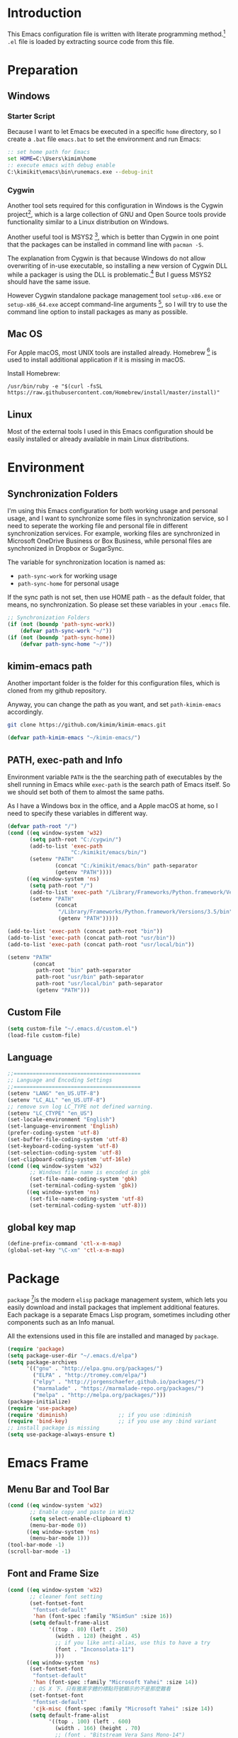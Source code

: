 * Introduction

This Emacs configuration file is written with literate programming method.[fn:1]
=.el= file is loaded by extracting source code from this file.

* Preparation
** Windows
*** Starter Script

Because I want to let Emacs be executed in a specific =home= directory, so I
create a =.bat= file =emacs.bat= to set the environment and run Emacs:

#+BEGIN_SRC bat
  :: set home path for Emacs
  set HOME=C:\Users\kimim\home
  :: execute emacs with debug enable
  C:\kimikit\emacs\bin\runemacs.exe --debug-init
#+END_SRC

*** Cygwin

Another tool sets required for this configuration in Windows is the Cygwin
project[fn:2], which is a large collection of GNU and Open Source tools provide
functionality similar to a Linux distribution on Windows.

Another useful tool is MSYS2 [fn:3], which is better than Cygwin in one point
that the packages can be installed in command line with =pacman -S=.

The explanation from Cygwin is that because Windows do not allow overwriting of
in-use executable, so installing a new version of Cygwin DLL while a packager is
using the DLL is problematic.[fn:4] But I guess MSYS2 should have the same
issue.

However Cygwin standalone package management tool =setup-x86.exe= or
=setup-x86_64.exe= accept command-line arguments [fn:5], so I will try to use
the command line option to install packages as many as possible.

** Mac OS

For Apple macOS, most UNIX tools are installed already. Homebrew [fn:6] is used
to install additional application if it is missing in macOS.

Install Homebrew:

#+BEGIN_SRC shell
/usr/bin/ruby -e "$(curl -fsSL https://raw.githubusercontent.com/Homebrew/install/master/install)"
#+END_SRC

** Linux

Most of the external tools I used in this Emacs configuration should be easily
installed or already available in main Linux distributions.
* Environment
** Synchronization Folders

I'm using this Emacs configuration for both working usage and personal usage,
and I want to synchronize some files in synchronization service, so I need to
seperate the working file and personal file in different synchronization
services. For example, working files are synchronized in Microsoft OneDrive
Business or Box Business, while personal files are synchronized in Dropbox or
SugarSync.

The variable for synchronization location is named as:
- =path-sync-work= for working usage
- =path-sync-home= for personal usage

If the sync path is not set, then use HOME path =~= as the default folder, that
means, no synchronization. So please set these variables in your =.emacs= file.

#+BEGIN_SRC emacs-lisp
  ;; Synchronization Folders
  (if (not (boundp 'path-sync-work))
      (defvar path-sync-work "~/"))
  (if (not (boundp 'path-sync-home))
      (defvar path-sync-home "~/"))
#+END_SRC

** kimim-emacs path

Another important folder is the folder for this configuration files, which is
cloned from my github repository.

Anyway, you can change the path as you want, and set =path-kimim-emacs=
accordingly.

#+BEGIN_SRC sh
git clone https://github.com/kimim/kimim-emacs.git
#+END_SRC

#+BEGIN_SRC emacs-lisp
  (defvar path-kimim-emacs "~/kimim-emacs/")
#+END_SRC

** PATH, exec-path and Info

Environment variable =PATH= is the the searching path of executables by the
shell running in Emacs while =exec-path= is the search path of Emacs itself. So
we should set both of them to almost the same paths.

As I have a Windows box in the office, and a Apple macOS at home, so I need to
specify these variables in different way.

#+BEGIN_SRC emacs-lisp
  (defvar path-root "/")
  (cond ((eq window-system 'w32)
         (setq path-root "C:/cygwin/")
         (add-to-list 'exec-path
                      "C:/kimikit/emacs/bin/")
         (setenv "PATH"
                 (concat "C:/kimikit/emacs/bin" path-separator
                 (getenv "PATH"))))
        ((eq window-system 'ns)
         (setq path-root "/")
         (add-to-list 'exec-path "/Library/Frameworks/Python.framework/Versions/3.5/bin")
         (setenv "PATH"
                 (concat
                  "/Library/Frameworks/Python.framework/Versions/3.5/bin" path-separator
                  (getenv "PATH")))))

  (add-to-list 'exec-path (concat path-root "bin"))
  (add-to-list 'exec-path (concat path-root "usr/bin"))
  (add-to-list 'exec-path (concat path-root "usr/local/bin"))

  (setenv "PATH"
          (concat
           path-root "bin" path-separator
           path-root "usr/bin" path-separator
           path-root "usr/local/bin" path-separator
           (getenv "PATH")))
#+END_SRC

** Custom File
#+BEGIN_SRC emacs-lisp
(setq custom-file "~/.emacs.d/custom.el")
(load-file custom-file)
#+END_SRC
** Language
#+BEGIN_SRC emacs-lisp
  ;;========================================
  ;; Language and Encoding Settings
  ;;========================================
  (setenv "LANG" "en_US.UTF-8")
  (setenv "LC_ALL" "en_US.UTF-8")
  ;; remove svn log LC_TYPE not defined warning.
  (setenv "LC_CTYPE" "en_US")
  (set-locale-environment "English")
  (set-language-environment 'English)
  (prefer-coding-system 'utf-8)
  (set-buffer-file-coding-system 'utf-8)
  (set-keyboard-coding-system 'utf-8)
  (set-selection-coding-system 'utf-8)
  (set-clipboard-coding-system 'utf-16le)
  (cond ((eq window-system 'w32)
         ;; Windows file name is encoded in gbk
         (set-file-name-coding-system 'gbk)
         (set-terminal-coding-system 'gbk))
        ((eq window-system 'ns)
         (set-file-name-coding-system 'utf-8)
         (set-terminal-coding-system 'utf-8)))
#+END_SRC

** global key map
#+BEGIN_SRC emacs-lisp
  (define-prefix-command 'ctl-x-m-map)
  (global-set-key "\C-xm" 'ctl-x-m-map)
#+END_SRC
* Package

=package= [fn:7]is the modern =elisp= package management system, which lets you
easily download and install packages that implement additional features. Each
package is a separate Emacs Lisp program, sometimes including other components
such as an Info manual.

All the extensions used in this file are installed and managed by =package=.

#+BEGIN_SRC emacs-lisp
  (require 'package)
  (setq package-user-dir "~/.emacs.d/elpa")
  (setq package-archives
        '(("gnu" . "http://elpa.gnu.org/packages/")
          ("ELPA" . "http://tromey.com/elpa/")
          ("elpy" . "http://jorgenschaefer.github.io/packages/")
          ("marmalade" . "https://marmalade-repo.org/packages/")
          ("melpa" . "http://melpa.org/packages/")))
  (package-initialize)
  (require 'use-package)
  (require 'diminish)                ;; if you use :diminish
  (require 'bind-key)                ;; if you use any :bind variant
  ;; install package is missing
  (setq use-package-always-ensure t)
#+END_SRC
* Emacs Frame
** Menu Bar and Tool Bar
#+BEGIN_SRC emacs-lisp
  (cond ((eq window-system 'w32)
         ;; Enable copy and paste in Win32
         (setq select-enable-clipboard t)
         (menu-bar-mode 0))
        ((eq window-system 'ns)
         (menu-bar-mode 1)))
  (tool-bar-mode -1)
  (scroll-bar-mode -1)
#+END_SRC
** Font and Frame Size
#+BEGIN_SRC emacs-lisp
  (cond ((eq window-system 'w32)
         ;; cleaner font setting
         (set-fontset-font
          "fontset-default"
          'han (font-spec :family "NSimSun" :size 16))
         (setq default-frame-alist
               '((top . 80) (left . 250)
                 (width . 128) (height . 45)
                 ;; if you like anti-alias, use this to have a try
                 (font . "Inconsolata-11")
                 )))
        ((eq window-system 'ns)
         (set-fontset-font
          "fontset-default"
          'han (font-spec :family "Microsoft Yahei" :size 14))
         ;; OS X 下，只有雅黑字體的標點符號顯示的不是那麼難看
         (set-fontset-font
          "fontset-default"
          'cjk-misc (font-spec :family "Microsoft Yahei" :size 14))
         (setq default-frame-alist
               '((top . 100) (left . 600)
                 (width . 166) (height . 70)
                 ;; (font . "Bitstream Vera Sans Mono-14")
                 ))))
#+END_SRC

* Title and Header

#+BEGIN_SRC emacs-lisp
  (setq frame-title-format
        '("" invocation-name ": "
          (:eval (if (buffer-file-name)
                     (abbreviate-file-name (buffer-file-name))
                   "%b"))))

  (use-package path-headerline-mode
    :config
    ;; only display headerline for real files
    (defun kimim/ph--display-header (orig-fun &rest args)
      (if (buffer-file-name)
          (apply orig-fun args)
        (setq header-line-format nil)))
    (advice-add 'ph--display-header :around #'kimim/ph--display-header)
    ;; display file path in headerline
    ;; useful when in fullscreen mode
    (path-headerline-mode t))
#+END_SRC
* Mode Line
#+BEGIN_SRC emacs-lisp
  (column-number-mode 1)
  (setq display-time-24hr-format t)
  (setq display-time-day-and-date t)
  (setq display-time-interval 10)
  (display-time-mode t)
#+END_SRC
* Color Theme
#+BEGIN_SRC emacs-lisp
  (setq font-lock-maximum-decoration t)
  (setq font-lock-global-modes '(not shell-mode text-mode))
  (setq font-lock-verbose t)
  (global-font-lock-mode 1)                 ; 开启语法高亮
  (use-package color-theme-kimim
    :ensure nil
    :load-path "~/kimim-emacs/site-lisp/"
    :config
    (color-theme-kimim)
    )
#+END_SRC
* Highlight
#+BEGIN_SRC emacs-lisp
  ;; highlight current line
  (global-hl-line-mode 1)
  (require 'auto-highlight-symbol)
  ;; highlight current symbol
  (global-auto-highlight-symbol-mode t)
  ;; edit highlighted symbol
  ;; -> defined in key binding section
  ;; (define-key ctl-x-m-map "e" 'ahs-edit-mode)
#+END_SRC
** Other Visual Element
#+BEGIN_SRC emacs-lisp
  (setq inhibit-startup-message t)          ; 不顯示開始畫面
  (setq initial-scratch-message nil)        ; scratch 默認為空
  (setq visible-bell t)                     ; 關閉視覺告警
  (setq ring-bell-function #'ignore)
  (fset 'yes-or-no-p 'y-or-n-p)
  (show-paren-mode 1)                       ; 高亮显示匹配的括号
  (blink-cursor-mode 0)                     ; 光标不闪烁
  (tooltip-mode nil)
#+END_SRC

* Info
#+BEGIN_SRC emacs-lisp
  (use-package info
    :config
    (add-to-list 'Info-additional-directory-list
                 (concat path-root "usr/share/info"))
    (add-to-list 'Info-additional-directory-list
                 (concat path-root "usr/local/share/info"))
    ;; additional info, collected from internet
    (add-to-list 'Info-additional-directory-list
                 (concat "~/info")))
#+END_SRC
* Editing
** General
#+BEGIN_SRC emacs-lisp
  ;;========================================
  ;; Editor setting
  ;;========================================
  (setq inhibit-eol-conversion nil)       ; 不要轉換 end-of-line style
  (setq fill-column 80)
  (drag-stuff-global-mode 1)              ; use Alt-up/down to drag line or region
  (delete-selection-mode 1)               ; 輸入的文字覆蓋選中的文字
  (setq kill-ring-max 200)                ; kill-ring 最多的记录个数
  (setq kill-whole-line t)                ; 在行首 C-k 时，同时删除该行。
  (setq require-final-newline t)          ; 存盘的时候，要求最后一个字符时换行符
  (setq tab-width 4)                      ; 用 space 替换 tab，tab 长度为 4
  (setq tab-stop-list
        (number-sequence 4 120 4))        ; 每次 tab 空格數
  (setq track-eol t)                      ; 当光标在行尾上下移动的时候保持在行尾
  ;; 对于每个备份文件，保留最原始的两个版本和最新的五个版本。并且备份的时
  ;; 候，备份文件是复本，而不是原件。
  (setq backup-directory-alist '(("." . "~/Temp")))
  (setq version-control t)
  (setq kept-old-versions 10)
  (setq kept-new-versions 20)
  (setq delete-old-versions t)
  (setq backup-by-copying t)

  (setq auto-save-interval 50)
  (setq auto-save-timeout 60)
  (setq auto-save-default nil)           ; auto-save of every file-visiting buffer
  (setq auto-save-list-file-prefix "~/Temp/auto-saves-")
  (setq auto-save-file-name-transforms `((".*"  , "~/Temp/")))
  (setq create-lockfiles nil)
  (setq time-stamp-active t)
  (setq time-stamp-warn-inactive t)
  (setq time-stamp-format "%:y-%02m-%02d %3a %02H:%02M:%02S kimi")
  (add-hook 'write-file-hooks 'time-stamp); 自动更新 time-stamp

  (add-hook 'before-save-hook 'kimim/delete-trailing-whitespace)
        (defun kimim/save-buffer-advice (orig-fun &rest arg)
  (delete-trailing-whitespace)
  (apply orig-fun arg))


  (advice-add 'save-buffer :around #'kimim/save-buffer-advice)

  (setq ispell-program-name "aspell")

  (add-hook 'text-mode-hook
            (lambda ()
              (when (derived-mode-p 'org-mode 'markdown-mode 'text-mode)
                (flyspell-mode)
                (visual-line-mode))))
  (setq-default indent-tabs-mode nil)

  ;; 当有两个文件名相同的缓冲时，使用前缀的目录名做 buffer 名字
  (setq uniquify-buffer-name-style 'forward)

  ;; bookmark setting
  (setq bookmark-default-file "~/.emacs.d/emacs.bmk")
  ;; 当使用 M-x COMMAND 后，显示该 COMMAND 绑定的键 5 秒鐘時間
  (setq suggest-key-bindings 5)
  ;; 每当设置书签的时候都保存书签文件，否则只在你退出 Emacs 时保存
  (setq bookmark-save-flag 1)


  ;;========================================
  ;; Global Mode Settings
  ;;========================================
  (setq auto-mode-alist
        (append '(("\\.py\\'" . python-mode)
                  ("\\.css\\'" . css-mode)
                  ("\\.A\\w*\\'" . asm-mode)
                  ("\\.S\\'" . asm-mode)
                  ("\\.C\\w*\\'" . c-mode)
                  ("\\.md\\'" . markdown-mode)
                  ("\\.markdown\\'" . markdown-mode)
                  ("\\.svg\\'" . html-mode)
                  ("\\.pas\\'" . delphi-mode)
                  ("\\.txt\\'" . org-mode)
                  )
                auto-mode-alist))


  ;;========================================
  ;; Load other configuration files
  ;;========================================

  (require 'saveplace)
  (setq-default save-place t)
  (setq save-place-file (expand-file-name "saveplace" "~"))

  ;;  (use-package volatile-highlights
  ;;    :config
  ;;    (volatile-highlights-mode t)
  ;;    :diminish volatile-highlights-mode)
#+END_SRC
** pangu-spacing
#+BEGIN_SRC emacs-lisp
  (use-package pangu-spacing
    :ensure t
    :config
    (global-pangu-spacing-mode 1)
    (add-hook 'org-mode-hook
              '(lambda ()
                 (set (make-local-variable 'pangu-spacing-real-insert-separtor) t)))
    (diminish 'pangu-spacing-mode " p")
    )
#+END_SRC
** undo-tree

#+BEGIN_SRC emacs-lisp
  (use-package undo-tree
    :diminish undo-tree-mode
    :config
    (global-undo-tree-mode)
    (setq undo-tree-visualizer-timestamps t))
#+END_SRC
* Controlling
** Window and Frame
#+BEGIN_SRC emacs-lisp
  (use-package winner
    ;; restore windows configuration, built-in package
    :commands winner-mode
    :config
    (winner-mode t))

  (use-package window-numbering
    :ensure t
    :commands window-numbering-mode
    :config
    (window-numbering-mode 1))
#+END_SRC

** Command

Here I use =use-package= to defer the package loading and even installation,
When you use the =:commands= keyword, it creates autoloads for those commands
and defers loading of the module until they are used.

#+BEGIN_SRC emacs-lisp
  ;; https://github.com/justbur/emacs-which-key
  (use-package which-key
    :ensure t
    :config
    ;; use minibuffer as the popup type, otherwise conflict in ecb mode
    (setq which-key-popup-type 'minibuffer)
    (which-key-mode 1))

  ;; smex will list the recent function on top of the cmd list
  (use-package smex
    :ensure t
     :config
    (smex-initialize))
#+END_SRC
* Dired and Buffer

#+BEGIN_SRC emacs-lisp
  ;;==============================================================================
  ;; Settings for dired mode
  ;;==============================================================================
  (use-package dired
    :ensure nil
    :config
    (require 'dired-x)
    (add-hook 'dired-mode-hook
              (lambda ()
                ;; Set dired-x buffer-local variables here.  For example:
                (dired-omit-mode 1)
                (setq dired-omit-localp t)
                (setq dired-omit-files
                      (concat "|NTUSER\\|ntuser\\"
                              "|Cookies\\|AppData\\"
                              "|Contacts\\|Links\\"
                              "|Intel\\|NetHood\\"
                              "|PrintHood\\|Recent\\"
                              "|Start\\|SendTo\\"
                              "|^\\.DS_Store\\"
                              "|qms-bmh"))))
    ;; Dired buffer 中列出文件时传递给 ls 的参数。加个 "l" 可以使大写的文
    ;; 件名在顶部，临时的改变可以用 C-u s。
    (setq dired-listing-switches "-avhl")
    ;; 复制(删除)目录的时，第归的复制(删除)其中的子目录。
    (setq dired-recursive-copies t)
    (setq dired-recursive-deletes t)
    (define-key dired-mode-map (kbd "<left>") 'dired-up-directory)
    (define-key dired-mode-map (kbd "<right>") 'dired-find-file)

    (defadvice dired-next-line (after dired-next-line-advice (arg) activate)
      "Move down lines then position at filename, advice"
      (interactive "p")
      (if (eobp)
          (progn
            (goto-char (point-min))
            (forward-line 2)
            (dired-move-to-filename))))

    (defadvice dired-previous-line (before dired-previous-line-advice (arg) activate)
      "Move up lines then position at filename, advice"
      (interactive "p")
      (if (= 3 (line-number-at-pos))
          (goto-char (point-max)))))

  (use-package ibuffer
    :config
    (defun ibuffer-visit-buffer-other-window (&optional noselect)
      "Visit the buffer on this line in another window."
      (interactive)
      (let ((buf (ibuffer-current-buffer t)))
        (bury-buffer (current-buffer))
        (if noselect
            (let ((curwin (selected-window)))
              (pop-to-buffer buf)
              (select-window curwin))
          (switch-to-buffer-other-window buf)
          (kill-buffer-and-its-windows "*Ibuffer*")
          )))

    ;; Use human readable Size column instead of original one
    (define-ibuffer-column size-h
      (:name "Size" :inline t)
      (cond
       ((> (buffer-size) 1000000) (format "%7.1fM" (/ (buffer-size) 1000000.0)))
       ((> (buffer-size) 100000) (format "%7.0fk" (/ (buffer-size) 1000.0)))
       ((> (buffer-size) 1000) (format "%7.1fk" (/ (buffer-size) 1000.0)))
       (t (format "%8d" (buffer-size)))))

    ;; Modify the default ibuffer-formats
    (setq ibuffer-formats
          '((mark modified read-only " "
                  (name 18 18 :left :elide)
                  " "
                  (size-h 9 -1 :right)
                  " "
                  (mode 16 16 :left :elide)
                  " "
                  filename-and-process))))
#+END_SRC

* Navigation
#+BEGIN_SRC emacs-lisp
  (use-package bm
    :bind (("C-x m t" . bm-toggle)
           ("C-x m s" . bm-show-all)))
#+END_SRC
* Search and Finding
** swiper
#+BEGIN_SRC emacs-lisp
  (use-package swiper
    :bind
    ("C-s" . swiper))
#+END_SRC
** ag: the silver searcher

=ag= [fn:8] is really a very fast grep tool, and =ag.el= [fn:9] provide the
Emacs interface to =ag=:

#+BEGIN_SRC emacs-lisp
  (use-package ag
    :ensure t
    :bind
    ("C-x g" . ag-project)
    :config
    (setq ag-highlight-search t))
#+END_SRC

** Everything

Everything[fn:10] is a wonderful fast file and folder search engine, it provide
a command line tool to get search result from Everything to command line output:
=es.exe= [fn:11].

Reminded that Everything should be running in background to do the real search
task for =es.exe=.

#+BEGIN_SRC emacs-lisp
  (use-package everything
    :ensure t
    :init
    (setq everything-cmd "c:\\kimikit\\bin\\es.exe"))
#+END_SRC
** imenu & imenu-anywhere

=imenu= is used to navigate the function definitions in current buffer.

#+BEGIN_SRC emacs-lisp
  (use-package imenu
    :bind (("C-c i" . imenu))
    :config
    (advice-add 'imenu-default-goto-function
                :around
                #'kimim/imenu-default-goto-function-advice))

  (use-package imenu-anywhere)
#+END_SRC

* auto-complete
** ivy-mode

#+BEGIN_SRC emacs-lisp
  (use-package ivy
    :bind ("<f6>" . ivy-resume)
    :config
    (ivy-mode 1)
    (setq ivy-use-virtual-buffers t))
#+END_SRC

** auto parenthesis

#+BEGIN_SRC emacs-lisp
  ;; add pair parenthis and quote automatically
  (use-package autopair
    :config
    (autopair-global-mode 1))
#+END_SRC
* yasnippet

#+BEGIN_SRC emacs-lisp
  (use-package yasnippet
    :config
    (add-to-list
     'yas-snippet-dirs (concat path-sync-home "tools/snippets"))
    (yas-global-mode 1))
#+END_SRC

In order to remove following warning:

#+BEGIN_QUOTE
Warning (yasnippet): ‘xxx’ modified buffer in a backquote expression.
  To hide this warning, add (yasnippet backquote-change) to ‘warning-suppress-types’.
#+END_QUOTE

add following lines:

#+BEGIN_SRC emacs-lisp
  (require 'warnings)
  (setq warning-suppress-types '((yasnippet backquote-change)))
#+END_SRC

** company mode

#+BEGIN_SRC emacs-lisp
  (use-package company
    :config
    (global-company-mode t)
    (add-hook 'after-init-hook 'global-company-mode)
    (eval-after-load 'company
      '(add-to-list 'company-backends 'company-yasnippet)))
#+END_SRC
** company dict
#+BEGIN_SRC emacs-lisp
  (use-package company-dict
    :config
    ;; Where to look for dictionary files. Default is ~/.emacs.d/dict
    (setq company-dict-dir "~/.emacs.d/dict/")
    ;; Optional: if you want it available everywhere
    (add-to-list 'company-backends 'company-dict))
#+END_SRC
* Programming General
** Compiling
#+BEGIN_SRC emacs-lisp
  (setq next-error-recenter 20)
  (use-package compile-bookmarks
    :config
    (compile-bookmarks-mode))
#+END_SRC
** Tagging

#+BEGIN_SRC emacs-lisp
  (use-package ggtags
    :bind (("C-c g" . ggtags-grep)
           ("C-c f" . ggtags-find-file)
           ("M-." . ggtags-find-tag-dwim))
    :config
    ;; ggtags settings
    ;; Activate cygwin mount for gtags CDPATH issue on W32
    (cond ((eq window-system 'w32)
           (require 'cygwin-mount)
           (cygwin-mount-activate)))
    (setq ggtags-global-ignore-case t)
    (setq ggtags-sort-by-nearness t)
    ;; let ggtags use split-window with is redefined by ecb mode
    ;;(setq ggtags-split-window-function 'split-window-below)

    ;; close grep window and done ggtags navigation when type C-g
    ;; but some times it will close all the ecb windows, so remove this advice.
    ;; (advice-add 'keyboard-quit :before #'kimim/kill-grep-and-ggtags-done)
    (add-hook 'c-mode-common-hook
              (lambda ()
                (ggtags-mode 1))))
#+END_SRC
** Version Control
#+BEGIN_SRC emacs-lisp
  ;; ;; magit-status for git
  (use-package magit
    :bind ("C-x m g" . magit-status))
#+END_SRC
* Programming Language
** C
*** Formatting

#+BEGIN_SRC emacs-lisp
  (add-hook 'c-mode-common-hook
            (lambda ()
              ;; show column width indicator
              ;;(fci-mode 0)
              ;;(syntax-subword-mode 1)
              ;;(hs-minor-mode 0)
              ;;(c-set-style "gnu")
              (c-toggle-auto-newline 0)
              (c-toggle-auto-hungry-state 0)
              (c-toggle-syntactic-indentation 1)
              ;;(highlight-indentation-mode 1)
              (which-function-mode 1)
              (local-set-key "\C-co" 'ff-find-other-file)
              ;;(my-c-mode-common-hook-if0)
              (setq c-basic-offset 4)))
#+END_SRC

*** Completion
#+BEGIN_SRC emacs-lisp
  ;; Define the modes/packages you need
  (use-package irony
    :config
    ;; use short mode lighter Irony -> Ir
    (setq irony-lighter " Ir")
    (add-hook 'c-mode-hook 'irony-mode)
    (add-hook 'c++-mode-hook 'irony-mode)
    (add-hook 'objc-mode-hook 'irony-mode)
    (setq w32-pipe-read-delay 0)

    (add-hook 'irony-mode-hook 'company-irony-setup-begin-commands)
    (add-hook 'irony-mode-hook 'irony-cdb-autosetup-compile-options)

    ;; replace the `completion-at-point' and `complete-symbol' bindings in
    ;; irony-mode's buffers by irony-mode's function
    (defun my-irony-mode-hook ()
      (define-key irony-mode-map [remap completion-at-point]
        'irony-completion-at-point-async)
      (define-key irony-mode-map [remap complete-symbol]
        'irony-completion-at-point-async))
    ( add-hook 'irony-mode-hook 'my-irony-mode-hook)

    (eval-after-load 'company
      '(add-to-list 'company-backends 'company-irony)))


  (use-package company-c-headers
    :config
    (defun company-c-headers-includes ()
      (add-to-list 'company-c-headers-path-system "/usr/include"))
    (company-c-headers-includes))


  (use-package flycheck
    :config
    ;; set up flycheck
    (eval-after-load 'flycheck
      '(add-hook 'flycheck-mode-hook #'flycheck-irony-setup))
    (add-hook 'c-mode-hook 'flycheck-mode)
    (add-hook 'c++-mode-hook 'flycheck-mode))

#+END_SRC
** Python

Python development configuration is quite easy. =elpy= [fn:12] is used here:

#+BEGIN_SRC emacs-lisp
  (elpy-enable)
  ;;(setq jedi:complete-on-dot t)

  ;; prevent redundant intent in using yasnippets
  (add-hook 'python-mode-hook
            (lambda ()
              (setq yas-indent-line nil)))

  ;; remove warning when start python interpreter
  (add-to-list 'python-shell-completion-native-disabled-interpreters "python")

  (use-package company-jedi
    :config
    (setq elpy-rpc-backend "jedi")
    (eval-after-load 'company
      '(add-to-list 'company-backends 'company-jedi)))
#+END_SRC

Following =python= package is required according to =elpy= mannual:

#+BEGIN_SRC sh
pip install rope
pip install jedi
# flake8 for code checks
pip install flake8
# importmagic for automatic imports
pip install importmagic
# and autopep8 for automatic PEP8 formatting
pip install autopep8
# and yapf for code formatting
pip install yapf
# install virtualenv for jedi
pip install virtualenv
#+END_SRC
** Emacs lisp

#+BEGIN_SRC emacs-lisp
  (eval-after-load 'company
    '(add-to-list 'company-backends 'company-elisp))
#+END_SRC

* calendar

#+BEGIN_SRC emacs-lisp
  ;;============================================================================
  ;; Calendar and Holiday Settings
  ;;============================================================================
  (setq diary-file "~/.emacs.d/diary")
  (setq calendar-latitude +30.16)
  (setq calendar-longitude +120.12)
  (setq calendar-location-name "Hangzhou")
  (setq calendar-remove-frame-by-deleting t)
  (setq calendar-week-start-day 1)
  (setq holiday-christian-holidays nil)
  (setq holiday-hebrew-holidays nil)
  (setq holiday-islamic-holidays nil)
  (setq holiday-solar-holidays nil)
  (setq holiday-bahai-holidays nil)
  (setq holiday-general-holidays '((holiday-fixed 1 1 "元旦")
                           (holiday-fixed 4 1 "愚人節")
                           (holiday-float 5 0 2 "父親節")
                           (holiday-float 6 0 3 "母親節")))
  (setq calendar-mark-diary-entries-flag t)
  (setq calendar-mark-holidays-flag nil)
  (setq calendar-view-holidays-initially-flag nil)
  (setq chinese-calendar-celestial-stem
        ["甲" "乙" "丙" "丁" "戊" "己" "庚" "辛" "壬" "癸"])
  (setq chinese-calendar-terrestrial-branch
        ["子" "丑" "寅" "卯" "辰" "巳" "午" "未" "申" "酉" "戌" "亥"])
#+END_SRC
* Orgmode
** org general setting

#+BEGIN_SRC emacs-lisp
  ;; path and system environment setting for orgmode
  (setq path-org-home (concat path-sync-home "org/"))
  (setq path-org-work (concat path-sync-work "org/"))
  (use-package org
    :bind
    ("C-c c" . org-capture)
    ("C-c l" . org-store-link)
    ("C-c c" . org-capture)
    ("C-c a" . org-agenda)
    ("C-c b" . org-iswitchb)
     ;; ("C-c C-x C-l" . org-clock-in-last)
     ;; ("C-c C-x C-i" . org-clock-in)
     ;; ("C-c C-x C-o" . org-clock-out))

    :config
    (setq org-export-allow-BIND t)
    (setq org-support-shift-select t)
    ;; no empty line after collapsed
    (setq org-cycle-separator-lines 0)
    (setq org-src-fontify-natively t)
    (setq org-startup-indented t))

#+END_SRC
** org for writing
#+BEGIN_SRC emacs-lisp
  (use-package org
    :config
    (setq org-hide-leading-stars t)
    (setq org-footnote-auto-adjust t)
    (setq org-export-with-sub-superscripts '{})
    (define-key org-mode-map (kbd "C-c C-x h") (lambda()
                                                 (interactive)
                                                 (insert "^{()}")
                                                 (backward-char 2)))
    (define-key org-mode-map (kbd "C-c C-x l") (lambda()
                                                 (interactive)
                                                 (insert "_{}")
                                                 (backward-char 1)))
    )
#+END_SRC
** org with source code
#+BEGIN_SRC emacs-lisp
  (use-package org
    :config
    ;; src block setting
    (setq org-src-window-setup 'current-window)
    (setq org-src-fontify-natively t)
    (setq org-confirm-babel-evaluate nil)
    (add-hook 'org-babel-after-execute-hook 'org-display-inline-images)

    (org-babel-do-load-languages
     'org-babel-load-languages
     '((C . t)
       (python . t)
       (emacs-lisp . t)
       (sh . t)
       (dot . t)
       (ditaa . t)
       (js . t)
       (latex . t)
       (plantuml . t)
       (clojure . t)
       (org . t)
       ))
    )
#+END_SRC
** org exporting

#+BEGIN_SRC emacs-lisp
  (use-package org
    :config
    (setq org-export-allow-BIND t)
    (setq org-export-creator-string "")
    (setq org-export-html-validation-link nil))
    (setq org-html-validation-link nil)

  (use-package ox-reveal
    :config
    (setq org-reveal-root "reveal.js")
    ;;(setq org-reveal-root "~/../Tools/reveal.js")
    ;;(setq org-reveal-root "http://cdn.jsdelivr.net/reveal.js/2.5.0/")
    (setq org-reveal-theme "simple")
    (setq org-reveal-width 1200)
    (setq org-reveal-height 750)
    (setq org-reveal-transition "fade")
    (setq org-reveal-hlevel 2)
    )

  (use-package ox-html
    :ensure nil
    :config
    (defadvice org-html-paragraph (before fsh-org-html-paragraph-advice
                                          (paragraph contents info) activate)
      "Join consecutive Chinese lines into a single long line without
  unwanted space when exporting org-mode to html."
      (let ((fixed-contents)
            (orig-contents (ad-get-arg 1))
            (reg-han "[[:multibyte:]]"))
        (setq fixed-contents (replace-regexp-in-string
                              (concat "\\(" reg-han "\\) *\n *\\(" reg-han "\\)")
                              "\\1\\2" orig-contents))
        (ad-set-arg 1 fixed-contents)
        ))

    (defun org-babel-result-to-file (result &optional description)
      "Convert RESULT into an `org-mode' link with optional DESCRIPTION.
  If the `default-directory' is different from the containing
  file's directory then expand relative links."
      (when (stringp result)
        (if (string= "svg" (file-name-extension result))
            (progn
              (with-temp-buffer
                (if (file-exists-p (concat result ".html"))
                    (delete-file (concat result ".html")))
                (rename-file result (concat result ".html"))
                (insert-file-contents (concat result ".html"))
                (message (concat result ".html"))
                (format "#+BEGIN_HTML
  <div style=\"text-align: center;\">
  %s
  </div>
  ,#+END_HTML"
                        (buffer-string)
                        )))
          (progn
            (format "[[file:%s]%s]"
                    (if (and default-directory
                             buffer-file-name
                             (not (string= (expand-file-name default-directory)
                                           (expand-file-name
                                            (file-name-directory buffer-file-name)))))
                        (expand-file-name result default-directory)
                      result)
                    (if description (concat "[" description "]") "")))))))
#+END_SRC

** org with diagram
#+BEGIN_SRC emacs-lisp
  ;; plant uml setting
  (use-package org
    :config
    (require 'ob-plantuml)
    (setenv "GRAPHVIZ_DOT" "C:\\cygwin\\bin\\dot.exe")
    (setq org-plantuml-jar-path "C:\\kimikit\\plantuml\\plantuml.jar"))
#+END_SRC
** org as GTD system

#+BEGIN_SRC emacs-lisp
  (setq path-org-home (concat path-sync-home "org/"))
  (setq path-org-work (concat path-sync-work "org/"))
  (use-package org
    :bind (:map org-mode-map
           ("C-c  。" . org-time-stamp))
    :config
    (setq org-todo-keywords
          '(
            ;; for tasks
            (sequence "TODO(t!)" "SCHED(s)" "|" "DONE(d@/!)")
            ;; for risks, actions, problems
            (sequence "OPEN(o!)" "WAIT(w@/!)" "|" "CLOSE(c@/!)")
            ;; special states
            (type "REPEAT(r)" "SOMEDAY(m)" "|" "ABORT(a@/!)")))

    (setq org-tag-alist
          '((:startgroup . nil)
            ("@office" . ?o) ("@home" . ?h)
            (:endgroup . nil)
            ("@team" . ?t) ("@leader" . ?l)
            ("risk" . ?k)
            ("sync" . ?s)
            ("reading" . ?r) ("writing" . ?w)
            ("project" . ?p) ("category" . ?c)
            ("habit" . ?H)
            ("next" . ?n)))

    ;; Level=2 or 3, state is not DONE/ABORT/CLOSED/SOMEDAY
    ;; contains no TODO keywords or SOMEDAY
    ;; contains no project tag
    ;; subtree contains TODO

    ;; 子節點不需要繼承父節點的 tag
    ;; project 表示這個節點下的是項目任務，任務不需要繼承 project tag
    ;; category 表示該節點是分類節點
    (setq org-tags-exclude-from-inheritance '("project" "category"))

    (add-hook 'org-mode-hook
              (lambda ()
                (auto-fill-mode)
                (org-display-inline-images)
                (drag-stuff-mode -1)
                (if (boundp 'org-agenda-mode-map)
                    (org-defkey org-agenda-mode-map "x"
                                'org-agenda-list-stuck-projects))))

    (setq org-stuck-projects
          '("+LEVEL>=2-category-project-habit/-TODO-SCHED-DONE-OPEN-WAIT-CLOSE-SOMEDAY-REPEAT-ABORT"
            ("TODO" "SCEHD" "OPEN" "WAIT") nil nil))

    (setq org-refile-targets
          '(;; refile to maxlevel 2 of current file
            (nil . (:maxlevel . 1))
            ;; refile to maxlevel 1 of org-refile-files
            (org-refile-files :maxlevel . 1)
            ;; refile to item with 'project' tag in org-refile-files
            (org-refile-files :tag . "project")
            (org-refile-files :tag . "category")))

    (defadvice org-schedule (after add-todo activate)
      (if (or (string= "OPEN" (org-get-todo-state))
              (string= "WAIT" (org-get-todo-state))
              (string= "CLOSE" (org-get-todo-state)))
          (org-todo "WAIT")
        (org-todo "SCHED")))

    (defadvice org-deadline (after add-todo activate)
      (if (or (string= "OPEN" (org-get-todo-state))
              (string= "WAIT" (org-get-todo-state))
              (string= "CLOSE" (org-get-todo-state)))
          (org-todo "WAIT")
        (org-todo "SCHED")))

    (setq org-log-done t)
    (setq org-todo-repeat-to-state "REPEAT")

    ;; settings for org-agenda-view
    (setq org-agenda-span 2)
    (setq org-agenda-skip-scheduled-if-done t)
    (setq org-agenda-skip-deadline-if-done t)
    (setq org-deadline-warning-days 2)

    (setq org-agenda-custom-commands
          '(("t" todo "TODO|OPEN"
             ((org-agenda-sorting-strategy '(priority-down))))
            ;; all task should be done or doing
            ("d" todo "TODO|SCHED|OPEN|WAIT"
             ((org-agenda-sorting-strategy '(priority-down))))
            ("o" todo "OPEN"
             ((org-agenda-sorting-strategy '(priority-down))))
            ("w" todo "WAIT"
             ((org-agenda-sorting-strategy '(priority-down))))
            ("h" tags "habit/-ABORT-CLOSE"
             ((org-agenda-sorting-strategy '(todo-state-down))))
            ("c" tags "clock"
             ((org-agenda-sorting-strategy '(priority-down))))))

    (setq org-capture-templates
          '(("c" "Capture" entry (file+headline (concat path-org-home "capture.org") "Inbox")
             "* %?\n:PROPERTIES:\n:CAPTURED: %U\n:END:\n")
            ("t" "TODO" entry (file+headline (concat path-org-home "capture.org") "Inbox")
             "* TODO %?\n:PROPERTIES:\n:CAPTURED: %U\n:END:\n")
            ("o" "Action" entry (file+headline (concat path-org-home "capture.org") "Inbox")
             "* OPEN %?\n:PROPERTIES:\n:CAPTURED: %U\n:END:\n")
            ("h" "Habit" entry (file+headline (concat path-org-home "world.org") "Habit")
             "* %?  :habit:\n:PROPERTIES:\n:CAPTURED: %U\n:END:\n")))

    (defcustom org-location-home-or-office "office" "office")
    (defun org-toggle-office ()
      (interactive)
      (setq org-location-home-or-office "office")
      (setq org-agenda-files
            (list path-org-home
                  (concat path-org-work "work/")))
      (setq org-refile-files
            (append
             (list
              (concat path-org-home "home/kimi.org"))
             (file-expand-wildcards (concat path-org-home "*.org"))
             (file-expand-wildcards (concat path-org-home "work/*.org"))))
      (message "Agenda is from office..."))

    (defun org-toggle-home ()
      (interactive)
      (setq org-location-home-or-office "home")
      (setq org-agenda-files
            (list path-org-home
                  (concat path-org-home "home/")))
      (setq org-refile-files
            (append
             (file-expand-wildcards (concat path-org-home "*.org"))
             (file-expand-wildcards (concat path-org-home "home/*.org"))))
      (message "Agenda is from home..."))

    (defun org-toggle-home-or-office()
      (interactive)
      (if (string= org-location-home-or-office "home")
          (org-toggle-office)
        (org-toggle-home))))

  (eval-after-load 'org
    (org-toggle-office))
#+END_SRC

** org link: match

New link to use everything to locate a file with unique ID:

#+BEGIN_SRC emacs-lisp
  (use-package org
    :config
    (org-add-link-type "match" 'org-match-open)

    (defun org-match-open (path)
      "Visit the match search on PATH.
       PATH should be a topic that can be thrown at everything/?."
      (w32-shell-execute
       "open" "Everything" (concat "-search " path))))

#+END_SRC
** org publish to jekyll

#+BEGIN_SRC emacs-lisp
  (use-package org
    :config
    ;; file in jekyll base will also be uploaded to github
    (setq path-jekyll-base "~/kimi.im/_notes/_posts")
    ;; in order to sync draft with cloud sync driver
    (setq path-jekyll-draft (concat path-sync-home "kimim/_draft/"))
    ;; file in jekyll base will also be uploaded to github

    (setq org-publish-project-alist
          '(
            ("org-blog-content"
             ;; Path to your org files.
             :base-directory "~/kimi.im/_notes"
             :base-extension "org"
             ;; Path to your jekyll project.
             :publishing-directory "~/kimi.im/"
             :recursive t
             :publishing-function org-html-publish-to-html
             :headline-levels 4
             :section-numbers t
             :html-extension "html"
             :body-only t ;; Only export section between <body></body>
             :with-toc nil
             )
            ("org-blog-static"
             :base-directory "~/kimi.im/_notes/"
             :base-extension "css\\|js\\|png\\|jpg\\|gif\\|pdf\\|mp3\\|ogg\\|swf\\|php\\|svg"
             :publishing-directory "~/kimi.im/"
             :recursive t
             :publishing-function org-publish-attachment)
            ("blog" :components ("org-blog-content" "org-blog-static"))
            ))

    (defun jekyll-post ()
      "Post current buffer to kimi.im"
      (interactive)
      ;; get categories
      ;; get buffer file name
      (let ((category (jekyll-get-category))
            (filename (file-name-nondirectory buffer-file-name))
            newfilename)
        ;; append date to the beginning of the file name
        (setq newfilename (concat path-jekyll-base "/" category "/" (format-time-string "%Y-%m-%d-") filename))
        ;; mv the file to the categories folder
        (rename-file buffer-file-name newfilename)
        (switch-to-buffer (find-file-noselect newfilename))
        ;;    (color-theme-initialize)
        ;;    (color-theme-jekyll)
        ;; execute org-publish-current-file
        (org-publish-current-file)
        ;;    (color-theme-eclipse)
        ;; go to kimi.im folder and execute cyg command
        (with-temp-buffer(dired "~/kimi.im/")
                         (kimim/cyg)
                         (kill-buffer))
        ))

    (defun jekyll-tag ()
      "add new tags"
      (interactive)
                                          ;find "tags: [" and replace with "tags: [new-tag, "
      (goto-char (point-min))
      ;;  (search-forward "tags: [")
      (re-search-forward "tags: \\[" nil t)
      (insert (ido-completing-read "tags: " '(
                                              "emacs" "org-mode"
                                              "Deutsch" "Français" "English"
                                              "Windows" "RTOS" "industry"
                                              "travel"  "street-shots" "photography"
                                              "leadership"
                                              )))
      (insert ", ")
      )

    (defun jekyll-header()
      "Insert jekyll post headers,
  catergories and tags are generated from exisiting posts"
      (interactive)
      (insert "#+BEGIN_HTML\n---\nlayout: post\ntitle: ")
      (insert (read-string "Title: "))
      (insert "\ncategories: [")
      (insert (ido-completing-read "categories: " '(
                                                    "technology"
                                                    "productivity" "leadership"
                                                    "psychology" "language"
                                                    "education" "photography"
                                                    )))
      (insert "]")
      (insert "\ntags: [")
      (insert (ido-completing-read "tags: " '("emacs" "org-mode" "c prog"
                                              "Deutsch" "Français" "English"
                                              "management")))
      (insert "]\n---\n#+END_HTML\n\n")
      )


    (defun jekyll ()
      (interactive)
      (find-file (concat path-jekyll-draft "/" (read-string "Filename: ") ".org"))
      (jekyll-header)
      (save-buffer)
      )

    (defun jekyll-get-category ()
      (interactive)
      (goto-char (point-min))
      (re-search-forward "^categories: \\[\\([a-z-]*\\)\\]$" nil t)
      (match-string 1)
      )

    (defun jekyll-test ()
      (interactive)
      (color-theme-initialize)
      (color-theme-jekyll)
      (org-open-file (org-html-export-to-html nil))))

#+END_SRC
* deft for note management

#+BEGIN_SRC emacs-lisp
  (use-package deft
    :ensure t
    :bind (("C-x d" . deft-find-file)
           ("C-x C-d" . deft))
    :config
    (setq deft-extensions '("txt" "tex" "org" "md"))
    (setq deft-directory (concat path-sync-home "notes/"))
    (setq deft-recursive t)
    (setq deft-file-naming-rules '((noslash . "_")))
    (setq deft-text-mode 'org-mode)
    (setq deft-use-filter-string-for-filename t)
    (setq deft-org-mode-title-prefix t)
    (setq deft-use-filename-as-title nil)
    (setq deft-strip-summary-regexp
          (concat "\\("
                  "[\n\t]" ;; blank
                  "\\|^#\\+[[:upper:]_]+:.*$" ;; org-mode metadata
                  "\\|^#\\+[[:alnum:]_]+:.*$" ;; org-mode metadata
                  "\\)"))

    ;;advise deft-open-file to replace spaces in file names with _
    (defun kimim/deft-open-file-advice (orig-fun &rest args)
      (setq name (pop args))
      (if (file-exists-p name)
          (progn
            (push name args)
            (apply orig-fun args))
        (progn
          (setq title (file-name-sans-extension
                       (file-name-nondirectory name)))
          (setq name (concat
                      (file-name-directory name)
                      (kimim/genfile-timestamp)
                      (downcase
                       (replace-regexp-in-string
                        " " "_" (file-name-nondirectory name)))
                      (if (not (file-name-extension name))
                          ".txt")))
          (push name args)
          (apply orig-fun args)
          (insert (concat "#+TITLE: " title "\n\n")))))

    (advice-add 'deft-open-file
                :around #'kimim/deft-open-file-advice)

    (defun kimim/deft-new-file-named-advice (orig-fun &rest args)
      (setq name (pop args))
      (setq title name)
      (setq name (concat
                  (kimim/genfile-timestamp)
                  (downcase
                   (replace-regexp-in-string
                    " " "_" name))))
      (push name args)
      (apply orig-fun args)
      (insert (concat "#+TITLE: " title "\n\n")))

    (advice-add 'deft-new-file-named
                :around #'kimim/deft-new-file-named-advice))
#+END_SRC
* erc and gnus

#+BEGIN_SRC emacs-lisp
  ;; erc settings
  (use-package erc
    :config
    (require 'erc-join)
    (erc-autojoin-mode 1)
    (erc-autojoin-enable)
    (setq erc-default-server "irc.freenode.net")
    (setq erc-autojoin-channels-alist
          '(("irc.freenode.net" "#emacs")))
    (setq erc-hide-list '("JOIN" "PART" "QUIT")))

  ;; gnus settings
  (use-package gnus
    :config
    (setq message-directory "~/Gnus/Mail/")
    (setq gnus-directory "~/Gnus/News/")
    (setq nnfolder-directory "~/Gnus/Mail/Archive")

    (setq gnus-agent t)
    (setq gnus-agent-expire-days 90)
                                          ; prompt for how many articles only for larger than 1000 articles
    (setq gnus-large-newsgroup 1000)
    (setq gnus-use-cache t)
    (setq gnus-fetch-old-headers nil) ; show previous messages in a thread
    (setq gnus-thread-indent-level 1)
    (add-hook 'gnus-summary-prepare-hook 'gnus-summary-hide-all-threads)
    (setq gnus-select-method '(nnml ""))
    (setq gnus-secondary-select-methods nil)
    (add-to-list 'gnus-secondary-select-methods '(nntp "news.gnus.org"))
    (add-to-list 'gnus-secondary-select-methods '(nntp "news.gmane.org"))
    (add-to-list 'gnus-secondary-select-methods '(nnml "")))
#+END_SRC

* kimim utils
#+BEGIN_SRC emacs-lisp
  (use-package kimim
    :ensure nil
    :load-path "~/kimim-emacs/site-lisp/"
    )
#+END_SRC
* Key Binding

#+BEGIN_SRC emacs-lisp
  (global-set-key (kbd "C-c r") 'kimim/rename-file-and-buffer)
  (global-set-key (kbd "M-x") 'counsel-M-x)
  (global-set-key (kbd "C-x C-f") 'counsel-find-file)
  ;; (global-set-key (kbd "<f1> f") 'counsel-describe-function)
  ;; (global-set-key (kbd "<f1> v") 'counsel-describe-variable)
  ;; (global-set-key (kbd "<f1> l") 'counsel-load-library)
  ;; (global-set-key (kbd "<f2> i") 'counsel-info-lookup-symbol)
  ;; (global-set-key (kbd "<f2> u") 'counsel-unicode-char)
  (global-set-key (kbd "C-c j") 'counsel-git-grep)
  (global-set-key (kbd "C-c k") 'counsel-ag)
  (global-set-key (kbd "C-x l") 'counsel-locate)
  (define-key read-expression-map (kbd "C-r") 'counsel-expression-history)

  (require 'hideshow) ;; hs-toggle-hiding
  (bind-key "<f1>" 'delete-other-windows)
  (bind-key "C-<f1>" 'nuke-other-buffers)
  (global-set-key [f2] 'other-window)
  (global-set-key [f5] (lambda() (interactive)
                         (switch-to-buffer "*scratch*") (delete-other-windows)))
  (global-set-key [f7] 'kimim/toggle-highlight-tap)
  (global-set-key [f8] (lambda() (interactive) (list-charset-chars 'ascii)))
  (global-set-key [f9] 'kimim/cyg)
  (global-set-key (kbd "S-<f9>") 'kimim/cmd)
  (global-set-key [f10] 'kimim/dc)
  (global-set-key (kbd "C-<f11>") 'compile)
  (global-set-key [f12] 'org-toggle-home-or-office)

  (global-set-key (kbd "<M-SPC>") (lambda () (interactive)
                                    (insert ?_)))
  ;;(global-set-key "\C-cs" 'helm-swoop)
  (global-set-key "\C-x\C-b" 'ibuffer-other-window)
  (global-set-key "\C-h" 'delete-backward-char)
  (global-set-key "\M-h" 'backward-kill-word)
  (global-set-key "\M-?" 'mark-paragraph)
  (global-set-key "\C-x\C-j" 'dired-jump)
  (global-set-key "\C-xj" 'bookmark-jump)
  (global-set-key "\C-xk" 'kill-this-buffer)
  (global-set-key "\C-x\C-v" 'view-file-other-window)
  (global-set-key "\C-c\C-o" 'occur)
  (global-set-key "\C-z" 'set-mark-command)
  (global-set-key "\M-o" 'other-window)
  (global-set-key "\M-n" 'next-error)
  (global-set-key "\M-p" 'previous-error)

  (define-key hs-minor-mode-map "\C-c/" 'hs-toggle-hiding)
  (define-key global-map "\M-*" 'pop-tag-mark)
  (global-set-key "\C-c=" 'get-file-line)
  (global-set-key "\C-cd" 'kimim/lookinsight)

  (global-set-key [?\C-c ?\C-/] 'comment-or-uncomment-region)
  ;;(define-key global-map "\C-cd" 'kimim/look-from-mydict)
  (define-key global-map (kbd "C-`") 'ace-jump-mode)
  (define-key global-map (kbd "<apps>") 'ace-jump-mode)
  (define-key global-map (kbd "C-\"") 'ace-window)
  (setq aw-keys '(?a ?s ?d ?f ?g ?h ?j ?k ?l))
  (define-key global-map (kbd "RET") 'newline-and-indent)
  (define-key global-map (kbd "<M-S-mouse-1>") 'pop-tag-mark)
  ;; key bindings
  (when (eq system-type 'darwin) ;; mac specific settings
    (setq mac-option-modifier 'alt)
    (setq mac-command-modifier 'meta)
    ;; sets fn-delete to be right-delete
    (global-set-key [kp-delete] 'delete-char))

  (bind-key "C-x m h" 'help)
  ;; C-x r j ?x 打開常用文件
  (set-register ?e '(file . "~/kimim-emacs/init.el"))
  (set-register ?o '(file . "~/kimim-emacs/README.org"))

#+END_SRC
* Finalization

#+BEGIN_SRC emacs-lisp
  (load-file "~/.emacs.d/work.el")
  (load-file "~/.emacs.d/home.el")
#+END_SRC

* Footnotes

[fn:1] http://www.literateprogramming.com/

[fn:2] http://cygwin.com/

[fn:3] http://msys2.github.io/

[fn:4] https://cygwin.com/install.html

[fn:5] https://cygwin.com/faq/faq.html#faq.setup.cli

[fn:6] http://brew.sh/

[fn:7] https://www.gnu.org/software/emacs/manual/html_node/emacs/Packages.html

[fn:8] https://github.com/ggreer/the_silver_searcher#installation

[fn:9] https://github.com/Wilfred/ag.el

[fn:10] http://www.voidtools.com

[fn:11] http://www.voidtools.com/es.zip

[fn:12] https://github.com/jorgenschaefer/elpy
